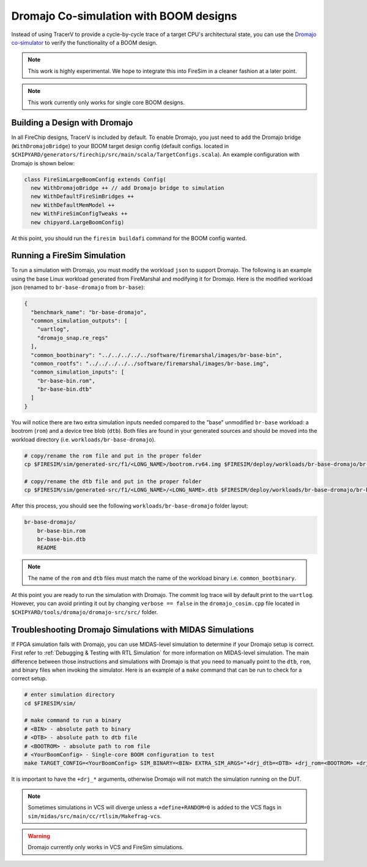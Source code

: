 .. _dromajo:

Dromajo Co-simulation with BOOM designs
==================================================

Instead of using TracerV to provide a cycle-by-cycle trace of a target
CPU's architectural state, you can use the `Dromajo co-simulator <https://github.com/chipsalliance/dromajo>`_ to verify
the functionality of a BOOM design.

.. note:: This work is highly experimental. We hope to integrate this into FireSim in a cleaner fashion at a later point.

.. note:: This work currently only works for single core BOOM designs.

.. _dromajo-bridge:

Building a Design with Dromajo
-------------------------------

In all FireChip designs, TracerV is included by default.
To enable Dromajo, you just need to add the Dromajo bridge (``WithDromajoBridge``) to your BOOM target design config (default configs. located in ``$CHIPYARD/generators/firechip/src/main/scala/TargetConfigs.scala``).
An example configuration with Dromajo is shown below:

.. code-block:: scala

    class FireSimLargeBoomConfig extends Config(
      new WithDromajoBridge ++ // add Dromajo bridge to simulation
      new WithDefaultFireSimBridges ++
      new WithDefaultMemModel ++
      new WithFireSimConfigTweaks ++
      new chipyard.LargeBoomConfig)

At this point, you should run the ``firesim buildafi`` command for the BOOM config wanted.

Running a FireSim Simulation
----------------------------

To run a simulation with Dromajo, you must modify the workload ``json`` to support Dromajo.
The following is an example using the base Linux workload generated from FireMarshal and modifying it for Dromajo.
Here is the modified workload json (renamed to ``br-base-dromajo`` from ``br-base``):

.. code-block:: json

    {
      "benchmark_name": "br-base-dromajo",
      "common_simulation_outputs": [
        "uartlog",
        "dromajo_snap.re_regs"
      ],
      "common_bootbinary": "../../../../../software/firemarshal/images/br-base-bin",
      "common_rootfs": "../../../../../software/firemarshal/images/br-base.img",
      "common_simulation_inputs": [
        "br-base-bin.rom",
        "br-base-bin.dtb"
      ]
    }

You will notice there are two extra simulation inputs needed compared to the "base" unmodified
``br-base`` workload: a bootrom (``rom``) and a device tree blob (``dtb``).
Both files are found in your generated sources and should be moved into the workload directory (i.e. ``workloads/br-base-dromajo``).

.. code-block:: shell

    # copy/rename the rom file and put in the proper folder
    cp $FIRESIM/sim/generated-src/f1/<LONG_NAME>/bootrom.rv64.img $FIRESIM/deploy/workloads/br-base-dromajo/br-base-bin.rom

    # copy/rename the dtb file and put in the proper folder
    cp $FIRESIM/sim/generated-src/f1/<LONG_NAME>/<LONG_NAME>.dtb $FIRESIM/deploy/workloads/br-base-dromajo/br-base-bin.dtb

After this process, you should see the following ``workloads/br-base-dromajo`` folder layout:

.. code-block:: shell

    br-base-dromajo/
        br-base-bin.rom
        br-base-bin.dtb
        README

.. note:: The name of the ``rom`` and ``dtb`` files must match the name of the workload binary i.e. ``common_bootbinary``.

At this point you are ready to run the simulation with Dromajo.
The commit log trace will by default print to the ``uartlog``.
However, you can avoid printing it out by changing ``verbose == false`` in the ``dromajo_cosim.cpp`` file
located in ``$CHIPYARD/tools/dromajo/dromajo-src/src/`` folder.

Troubleshooting Dromajo Simulations with MIDAS Simulations
----------------------------------------------------------

If FPGA simulation fails with Dromajo, you can use MIDAS-level simulation to determine if your Dromajo setup is correct.
First refer to :ref:`Debugging & Testing with RTL Simulation` for more information on MIDAS-level simulation.
The main difference between those instructions and simulations with Dromajo is that you need to manually point to the ``dtb``, ``rom``, and binary files when invoking the simulator.
Here is an example of a ``make`` command that can be run to check for a correct setup.

.. code-block:: shell

    # enter simulation directory
    cd $FIRESIM/sim/

    # make command to run a binary
    # <BIN> - absolute path to binary
    # <DTB> - absolute path to dtb file
    # <BOOTROM> - absolute path to rom file
    # <YourBoomConfig> - Single-core BOOM configuration to test
    make TARGET_CONFIG=<YourBoomConfig> SIM_BINARY=<BIN> EXTRA_SIM_ARGS="+drj_dtb=<DTB> +drj_rom=<BOOTROM> +drj_bin=<BIN>" run-vcs

It is important to have the ``+drj_*`` arguments, otherwise Dromajo will not match the simulation running on the DUT.

.. note:: Sometimes simulations in VCS will diverge unless a ``+define+RANDOM=0`` is added to the VCS flags in ``sim/midas/src/main/cc/rtlsim/Makefrag-vcs``.

.. warning:: Dromajo currently only works in VCS and FireSim simulations.


